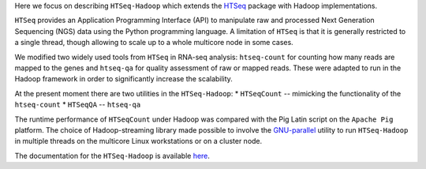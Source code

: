 Here  we focus on describing ``HTSeq-Hadoop`` which extends the `HTSeq <http://www-huber.embl.de/users/anders/HTSeq/doc/index.html>`_ package with Hadoop implementations.


``HTSeq`` provides an Application Programming Interface (API) to manipulate
raw and processed Next Generation Sequencing (NGS) data using the Python programming language. A limitation
of  ``HTSeq`` is that it is generally restricted to a single thread, though
allowing to scale up to a whole multicore node in some cases.


We modified two widely used tools from ``HTSeq`` in RNA-seq analysis: ``htseq-count`` for counting how many reads are mapped to the genes and ``htseq-qa`` for  quality assessment of raw or mapped reads.
These were adapted to run in the Hadoop framework in order to significantly increase the scalability. 
  

At the present moment there are two utilities in the ``HTSeq-Hadoop``: 
* ``HTSeqCount`` -- mimicking the functionality of the ``htseq-count``
* ``HTSeqQA`` -- ``htseq-qa``


The runtime performance of ``HTSeqCount`` under Hadoop was compared with the Pig Latin script on the ``Apache Pig``  platform. 
The choice of Hadoop-streaming library made possible  to involve the `GNU-parallel <http://www.gnu.org/software/parallel/>`_  utility to run ``HTSeq-Hadoop`` in  multiple threads on the multicore Linux workstations or on a cluster node. 
  
The documentation for the ``HTSeq-Hadoop`` is available `here <http://raalesir.github.io/HTSeq-Hadoop>`_.
